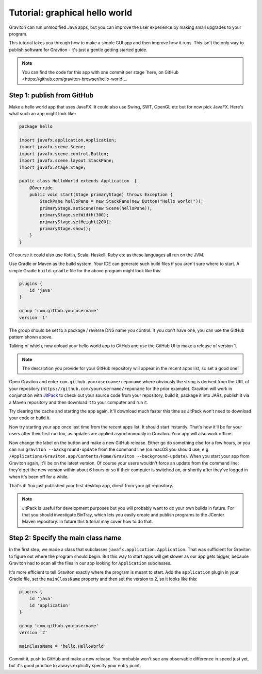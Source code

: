 Tutorial: graphical hello world
*******************************

Graviton can run unmodified Java apps, but you can improve the user experience by making small upgrades to your program.

This tutorial takes you through how to make a simple GUI app and then improve how it runs. This isn't the only way
to publish software for Graviton - it's just a gentle getting started guide.

.. note:: You can find the code for this app with one commit per stage `here, on GitHub <https://github.com/graviton-browser/hello-world`_.

Step 1: publish from GitHub
===========================

Make a hello world app that uses JavaFX. It could also use Swing, SWT, OpenGL etc but for now pick JavaFX. Here's
what such an app might look like:

.. sourcecode:: java

   package hello

   import javafx.application.Application;
   import javafx.scene.Scene;
   import javafx.scene.control.Button;
   import javafx.scene.layout.StackPane;
   import javafx.stage.Stage;

   public class HelloWorld extends Application  {
       @Override
       public void start(Stage primaryStage) throws Exception {
           StackPane helloPane = new StackPane(new Button("Hello world!"));
           primaryStage.setScene(new Scene(helloPane));
           primaryStage.setWidth(300);
           primaryStage.setHeight(200);
           primaryStage.show();
       }
   }

Of course it could also use Kotlin, Scala, Haskell, Ruby etc as these languages all run on the JVM.

Use Gradle or Maven as the build system. Your IDE can generate such build files if you aren't sure where to start.
A simple Gradle ``build.gradle`` file for the above program might look like this:

.. sourcecode:: groovy

   plugins {
       id 'java'
   }

   group 'com.github.yourusername'
   version '1'

The group should be set to a package / reverse DNS name you control. If you don't have one, you can use the GitHub
pattern shown above.

Talking of which, now upload your hello world app to GitHub and use the GitHub UI to make a release of version 1.

.. note:: The description you provide for your GitHub repository will appear in the recent apps list, so set a good one!

Open Graviton and enter ``com.github.yourusername:reponame`` where obviously the string is derived from the URL
of your repository (``https://github.com/yourusername/reponame`` for the prior example). Graviton will work in
conjunction with `JitPack <https://jitpack.io>`_ to check out your source code from your repository, build it,
package it into JARs, publish it via a Maven repository and then download it to your computer and run it.

Try clearing the cache and starting the app again. It'll download much faster this time as JitPack won't need to download
your code or build it.

Now try starting your app once last time from the recent apps list. It should start instantly. That's how it'll be
for your users after their first run too, as updates are applied asynchronously in Graviton. Your app will also work
offline.

Now change the label on the button and make a new GitHub release. Either go do something else for a few hours, or
you can run ``graviton --background-update`` from the command line (on macOS you should use, e.g.
``/Applications/Graviton.app/Contents/Home/Graviton --background-update``). When you start your app from Graviton
again, it'll be on the latest version. Of course your users wouldn't force an update from the command line: they'd get
the new version within about 6 hours or so if their computer is switched on, or shortly after they've logged in when
it's been off for a while.

That's it! You just published your first desktop app, direct from your git repository.

.. note:: JitPack is useful for development purposes but you will probably want to do your own builds in future.
   For that you should investigate BinTray, which lets you easily create and publish programs to the JCenter Maven
   repository. In future this tutorial may cover how to do that.


Step 2: Specify the main class name
===================================

In the first step, we made a class that subclasses ``javafx.application.Application``. That was sufficient for Graviton
to figure out where the program should begin. But this way to start apps will get slower as our app gets bigger, because
Graviton had to scan all the files in our app looking for ``Application`` subclasses.

It's more efficient to tell Graviton exactly where the program is meant to start. Add the ``application`` plugin in
your Gradle file, set the ``mainClassName`` property and then set the version to 2, so it looks like this:

.. sourcecode:: groovy

   plugins {
       id 'java'
       id 'application'
   }

   group 'com.github.yourusername'
   version '2'

   mainClassName = 'hello.HelloWorld'

Commit it, push to GitHub and make a new release. You probably won't see any observable difference in speed just yet,
but it's good practice to always explicitly specify your entry point.

